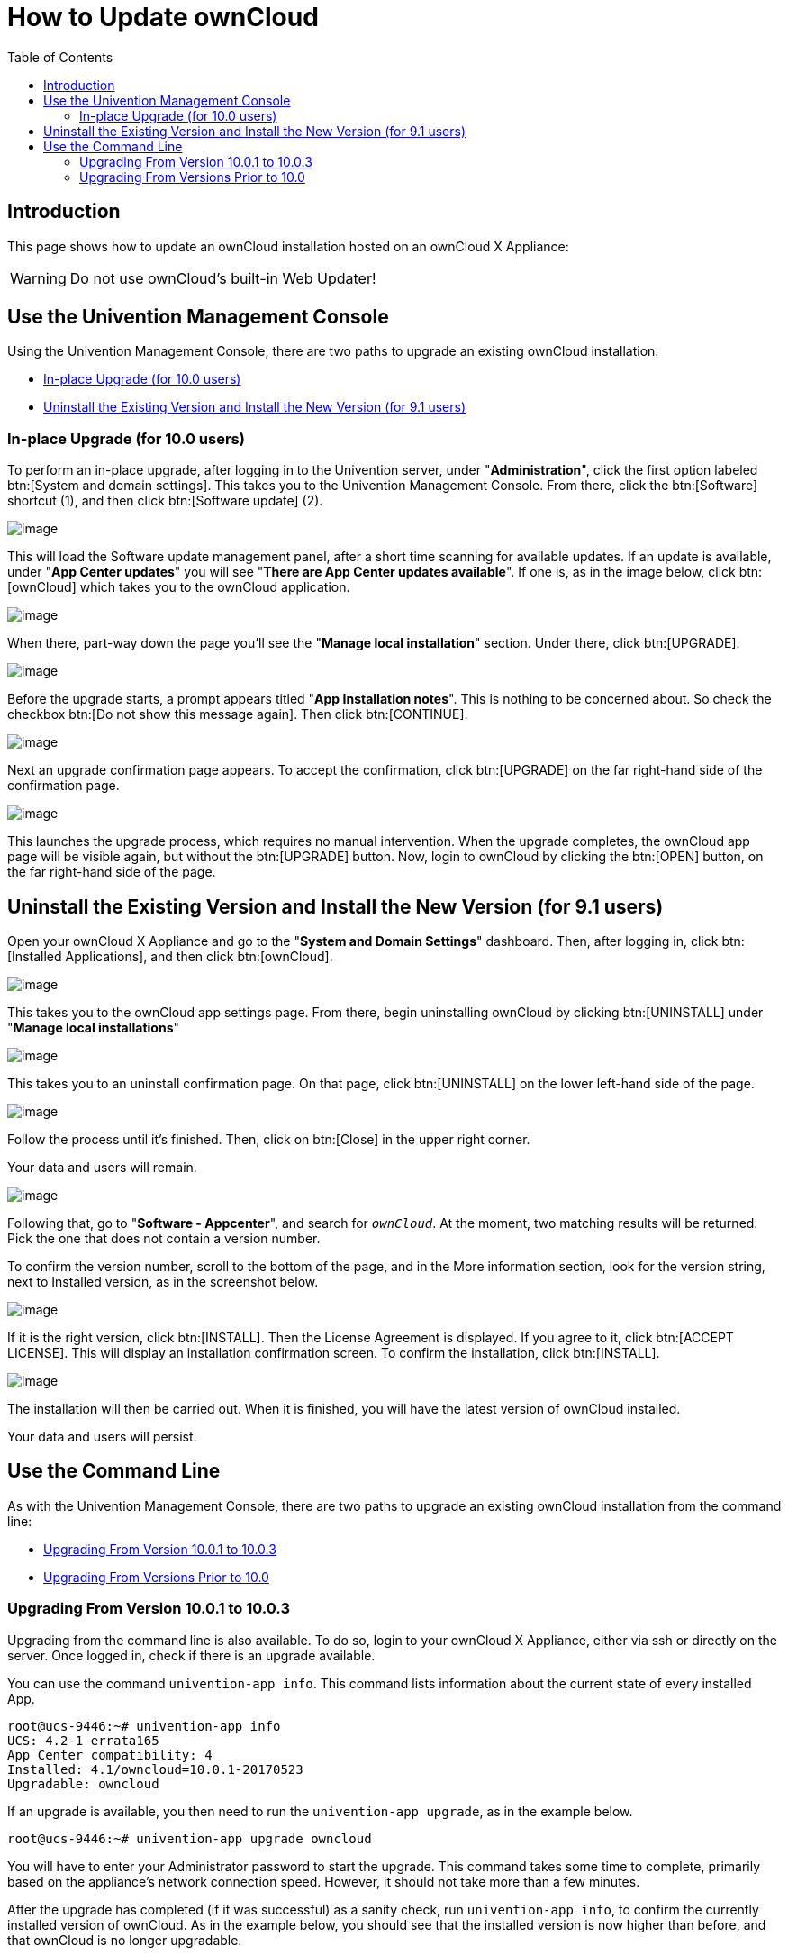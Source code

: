 = How to Update ownCloud
:toc: right
:page-aliases: appliance/howto-update-owncloud.adoc

== Introduction

This page shows how to update an ownCloud installation hosted on an
ownCloud X Appliance:

[WARNING]
====
Do not use ownCloud's built-in Web Updater!
====

== Use the Univention Management Console

Using the Univention Management Console, there are two paths to upgrade
an existing ownCloud installation:

* xref:in-place-upgrade-for-10-0-users[In-place Upgrade (for 10.0 users)]
* xref:uninstall-the-existing-version-and-install-the-new-version-for-9-1-users[Uninstall the Existing Version and Install the New Version (for 9.1 users)]

=== In-place Upgrade (for 10.0 users)

To perform an in-place upgrade, after logging in to the Univention
server, under "**Administration**", click the first option labeled
btn:[System and domain settings]. This takes you to the Univention
Management Console. From there, click the btn:[Software] shortcut (1),
and then click btn:[Software update] (2).

image:appliance/ucs/upgrade-owncloud/univention-management-console-software-update-highlighted.png[image]

This will load the Software update management panel, after a short time
scanning for available updates. If an update is available, under "**App Center updates**" you will see "**There are App Center updates available**".
If one is, as in the image below, click btn:[ownCloud]
which takes you to the ownCloud application.

image:appliance/ucs/upgrade-owncloud/univention-software-update-dashboard.png[image]

When there, part-way down the page you’ll see the "**Manage local installation**"
section. Under there, click btn:[UPGRADE].

image:appliance/ucs/upgrade-owncloud/owncloud-app-ready-for-update.png[image]

Before the upgrade starts, a prompt appears titled "**App Installation notes**".
This is nothing to be concerned about. So check the checkbox
btn:[Do not show this message again]. Then click btn:[CONTINUE].

image:appliance/ucs/upgrade-owncloud/owncloud-update-app-installation-notes.png[image]

Next an upgrade confirmation page appears. To accept the confirmation,
click btn:[UPGRADE] on the far right-hand side of the confirmation page.

image:appliance/ucs/upgrade-owncloud/confirm-owncloud-upgrade.png[image]

This launches the upgrade process, which requires no manual
intervention. When the upgrade completes, the ownCloud app page will be
visible again, but without the btn:[UPGRADE] button. Now, login to ownCloud
by clicking the btn:[OPEN] button, on the far right-hand side of the page.

== Uninstall the Existing Version and Install the New Version (for 9.1 users)

Open your ownCloud X Appliance and go to the "**System and Domain Settings**"
dashboard. Then, after logging in, click btn:[Installed Applications],
and then click btn:[ownCloud].

image:appliance/ucs/upgrade-owncloud/installed-applications-owncloud.png[image]

This takes you to the ownCloud app settings page. From there, begin
uninstalling ownCloud by clicking btn:[UNINSTALL] under "**Manage local installations**"

image:appliance/ucs/upgrade-owncloud/begin-owncloud-uninstall.png[image]

This takes you to an uninstall confirmation page. On that page, click
btn:[UNINSTALL] on the lower left-hand side of the page.

image:appliance/ucs/upgrade-owncloud/confirm-owncloud-uninstall.png[image]

Follow the process until it’s finished. Then, click on btn:[Close] in the upper right corner.

Your data and users will remain.

image:appliance/ucs/upgrade-owncloud/app-center-search-for-owncloud.png[image]

Following that, go to "**Software - Appcenter**", and search for
`__ownCloud__`. At the moment, two matching results will be returned.
Pick the one that does not contain a version number.

To confirm the version number, scroll to the bottom of the page, and in
the More information section, look for the version string, next to
Installed version, as in the screenshot below.

image:appliance/ucs/upgrade-owncloud/owncloud-app-version-confirmation.png[image]

If it is the right version, click btn:[INSTALL]. Then the License
Agreement is displayed. If you agree to it, click btn:[ACCEPT LICENSE].
This will display an installation confirmation screen. To confirm the installation,
click btn:[INSTALL].

image:appliance/ucs/upgrade-owncloud/owncloud-confirm-install.png[image]

The installation will then be carried out. When it is finished, you will
have the latest version of ownCloud installed.

Your data and users will persist.

== Use the Command Line

As with the Univention Management Console, there are two paths to
upgrade an existing ownCloud installation from the command line:

* xref:upgrading-from-version-10-0-1-to-10-0-3[Upgrading From Version 10.0.1 to 10.0.3]
* xref:upgrading-from-versions-prior-to-10-0[Upgrading From Versions Prior to 10.0]

=== Upgrading From Version 10.0.1 to 10.0.3

Upgrading from the command line is also available. To do so, login to
your ownCloud X Appliance, either via ssh or directly on the server.
Once logged in, check if there is an upgrade available.

You can use the command `univention-app info`. This command lists
information about the current state of every installed App.

[source,console]
----
root@ucs-9446:~# univention-app info
UCS: 4.2-1 errata165
App Center compatibility: 4
Installed: 4.1/owncloud=10.0.1-20170523
Upgradable: owncloud
----

If an upgrade is available, you then need to run the
`univention-app upgrade`, as in the example below.

[source,console]
----
root@ucs-9446:~# univention-app upgrade owncloud
----

You will have to enter your Administrator password to start the upgrade.
This command takes some time to complete, primarily based on the
appliance’s network connection speed. However, it should not take more
than a few minutes.

After the upgrade has completed (if it was successful) as a sanity
check, run `univention-app info`, to confirm the currently installed
version of ownCloud. As in the example below, you should see that the
installed version is now higher than before, and that ownCloud is no
longer upgradable.

[source,console]
----
root@ucs-9446:~# univention-app info
UCS: 4.2-1 errata165
App Center compatibility: 4
Installed: 4.1/owncloud=10.0.3-20170918
Upgradable:
----

=== Upgrading From Versions Prior to 10.0

If you’re running a version of ownCloud prior to 10.0, the above
in-place upgrade doesn’t work. This is because the earlier versions of
ownCloud are installed with a different application to the 10.x version.
More specifically, the versions of the ownCloud app, prior to 10, have a
version suffix in the name. For example the ownCloud 8.2 app is named
`owncloud82`.

For ownCloud 8.2 users: during the ownCloud App upgrade, user files will be moved to the new Docker data directory, `/var/lib/univention-appcenter/apps/owncloud/data/files`.  Essentially, the following the command will be executed:

[source,bash]
----
mv /var/lib/owncloud/* /var/lib/univention-appcenter/apps/owncloud/data/files
----

Please check your filesystems and mountpoints and make sure enough space is available for the operation.

Given that, you first have to uninstall the existing version and then
install the 10.x version. To do so, run the following commands:

The following assumes that owncloud82 is the currently installed version
[source,console]
----
univention-app remove owncloud82
univention-app update
univention-app install owncloud
----

And after the upgrade and updates are completed, you can then login to
ownCloud and verify the upgrade.
Username and Password remain the same as before the upgrade:

* `owncloudadmin`
* `password`
